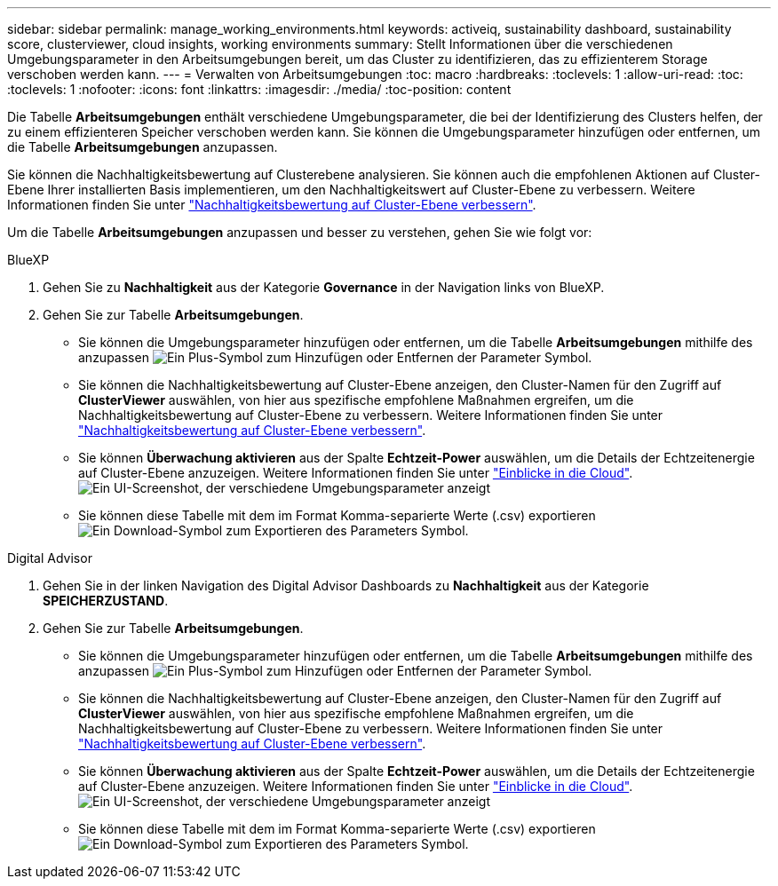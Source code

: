 ---
sidebar: sidebar 
permalink: manage_working_environments.html 
keywords: activeiq, sustainability dashboard, sustainability score, clusterviewer, cloud insights, working environments 
summary: Stellt Informationen über die verschiedenen Umgebungsparameter in den Arbeitsumgebungen bereit, um das Cluster zu identifizieren, das zu effizienterem Storage verschoben werden kann. 
---
= Verwalten von Arbeitsumgebungen
:toc: macro
:hardbreaks:
:toclevels: 1
:allow-uri-read: 
:toc: 
:toclevels: 1
:nofooter: 
:icons: font
:linkattrs: 
:imagesdir: ./media/
:toc-position: content


[role="lead"]
Die Tabelle *Arbeitsumgebungen* enthält verschiedene Umgebungsparameter, die bei der Identifizierung des Clusters helfen, der zu einem effizienteren Speicher verschoben werden kann. Sie können die Umgebungsparameter hinzufügen oder entfernen, um die Tabelle *Arbeitsumgebungen* anzupassen.

Sie können die Nachhaltigkeitsbewertung auf Clusterebene analysieren. Sie können auch die empfohlenen Aktionen auf Cluster-Ebene Ihrer installierten Basis implementieren, um den Nachhaltigkeitswert auf Cluster-Ebene zu verbessern. Weitere Informationen finden Sie unter link:improve_sustainability_score.html["Nachhaltigkeitsbewertung auf Cluster-Ebene verbessern"].

Um die Tabelle *Arbeitsumgebungen* anzupassen und besser zu verstehen, gehen Sie wie folgt vor:

[role="tabbed-block"]
====
.BlueXP
--
. Gehen Sie zu *Nachhaltigkeit* aus der Kategorie *Governance* in der Navigation links von BlueXP.
. Gehen Sie zur Tabelle *Arbeitsumgebungen*.
+
** Sie können die Umgebungsparameter hinzufügen oder entfernen, um die Tabelle *Arbeitsumgebungen* mithilfe des anzupassen image:add_icon.png["Ein Plus-Symbol zum Hinzufügen oder Entfernen der Parameter"] Symbol.
** Sie können die Nachhaltigkeitsbewertung auf Cluster-Ebene anzeigen, den Cluster-Namen für den Zugriff auf *ClusterViewer* auswählen, von hier aus spezifische empfohlene Maßnahmen ergreifen, um die Nachhaltigkeitsbewertung auf Cluster-Ebene zu verbessern. Weitere Informationen finden Sie unter link:improve_sustainability_score.html["Nachhaltigkeitsbewertung auf Cluster-Ebene verbessern"].
** Sie können *Überwachung aktivieren* aus der Spalte *Echtzeit-Power* auswählen, um die Details der Echtzeitenergie auf Cluster-Ebene anzuzeigen. Weitere Informationen finden Sie unter link:https://docs.netapp.com/us-en/cloudinsights/task_getting_started_with_cloud_insights.html["Einblicke in die Cloud"^].
  +
image:working_environments.png["Ein UI-Screenshot, der verschiedene Umgebungsparameter anzeigt"]
** Sie können diese Tabelle mit dem im Format Komma-separierte Werte (.csv) exportieren image:download_icon.png["Ein Download-Symbol zum Exportieren des Parameters"] Symbol.




--
.Digital Advisor
--
. Gehen Sie in der linken Navigation des Digital Advisor Dashboards zu *Nachhaltigkeit* aus der Kategorie *SPEICHERZUSTAND*.
. Gehen Sie zur Tabelle *Arbeitsumgebungen*.
+
** Sie können die Umgebungsparameter hinzufügen oder entfernen, um die Tabelle *Arbeitsumgebungen* mithilfe des anzupassen image:add_icon.png["Ein Plus-Symbol zum Hinzufügen oder Entfernen der Parameter"] Symbol.
** Sie können die Nachhaltigkeitsbewertung auf Cluster-Ebene anzeigen, den Cluster-Namen für den Zugriff auf *ClusterViewer* auswählen, von hier aus spezifische empfohlene Maßnahmen ergreifen, um die Nachhaltigkeitsbewertung auf Cluster-Ebene zu verbessern. Weitere Informationen finden Sie unter link:improve_sustainability_score.html["Nachhaltigkeitsbewertung auf Cluster-Ebene verbessern"].
** Sie können *Überwachung aktivieren* aus der Spalte *Echtzeit-Power* auswählen, um die Details der Echtzeitenergie auf Cluster-Ebene anzuzeigen. Weitere Informationen finden Sie unter link:https://docs.netapp.com/us-en/cloudinsights/task_getting_started_with_cloud_insights.html["Einblicke in die Cloud"^].
  +
image:working_environments.png["Ein UI-Screenshot, der verschiedene Umgebungsparameter anzeigt"]
** Sie können diese Tabelle mit dem im Format Komma-separierte Werte (.csv) exportieren image:download_icon.png["Ein Download-Symbol zum Exportieren des Parameters"] Symbol.




--
====